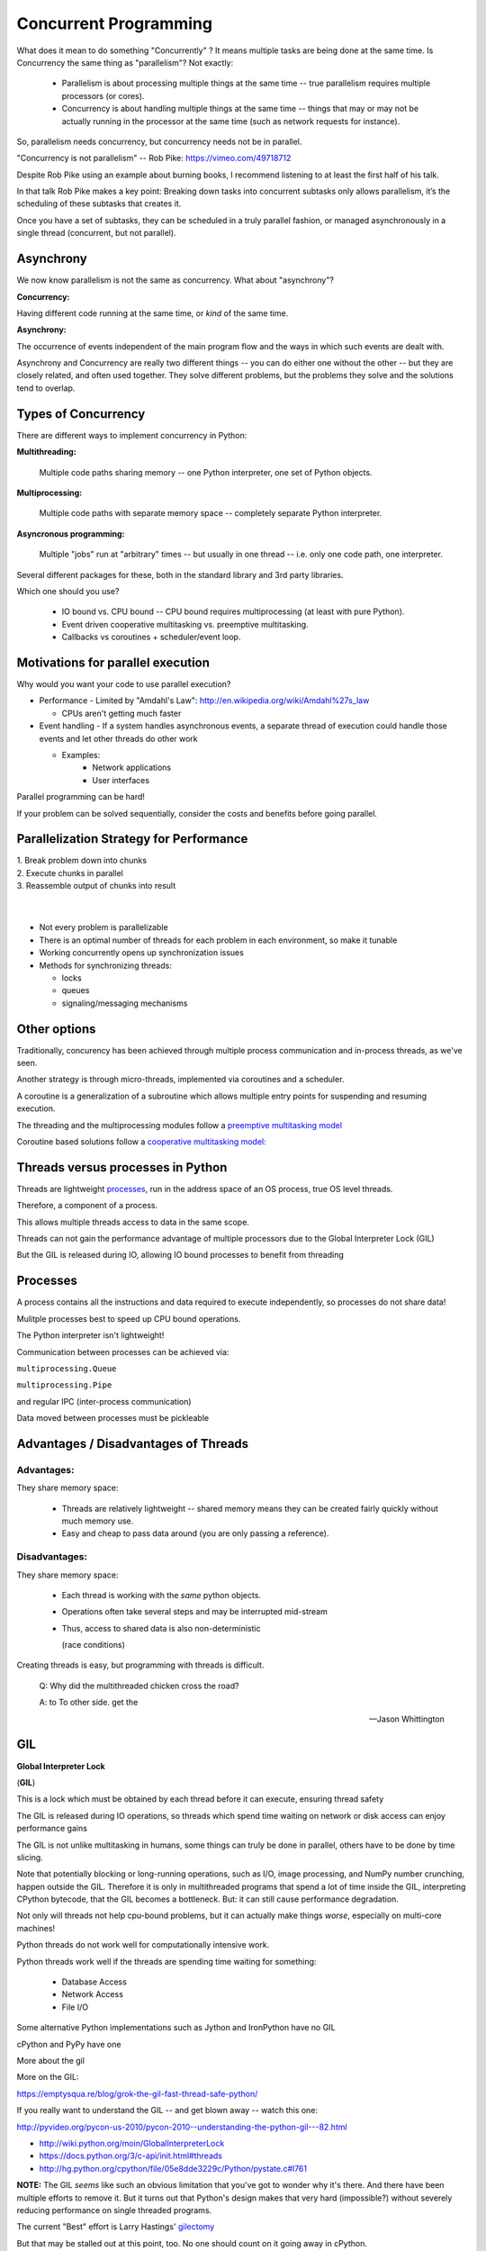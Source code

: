 
.. _concurrency:

######################
Concurrent Programming
######################

What does it mean to do something "Concurrently" ? It means multiple tasks are being done at the same time. Is Concurrency the same thing as "parallelism"? Not exactly:

 - Parallelism is about processing multiple things at the same time -- true parallelism requires multiple processors (or cores).
 - Concurrency is about handling multiple things at the same time -- things that may or may not be actually running in the processor at the same time (such as network requests for instance).
 
So, parallelism needs concurrency, but concurrency needs not be in parallel.

"Concurrency is not parallelism" -- Rob Pike:  https://vimeo.com/49718712

Despite Rob Pike using an example about burning books, I recommend listening to at least the first half of his talk.

In that talk Rob Pike makes a key point: Breaking down tasks into concurrent subtasks only allows parallelism, it’s the scheduling of these subtasks that creates it.

Once you have a set of subtasks, they can be scheduled in a truly parallel fashion, or managed asynchronously in a single thread (concurrent, but not parallel).

Asynchrony
--------------------

We now know parallelism is not the same as concurrency. What about "asynchrony"?

**Concurrency:**

Having different code running at the same time, or *kind* of the same time.

**Asynchrony:**

The occurrence of events independent of the main program flow and the ways in which such events are dealt with.

Asynchrony and Concurrency are really two different things -- you can do either one without the other -- but they are closely related, and often used together. They solve different problems, but the problems they solve 
and the solutions tend to overlap.

Types of Concurrency
--------------------
There are different ways to implement concurrency in Python:

**Multithreading:**

  Multiple code paths sharing memory -- one Python interpreter, one set of Python objects.

**Multiprocessing:**

  Multiple code paths with separate memory space -- completely separate Python interpreter.

**Asyncronous programming:**

  Multiple "jobs" run at "arbitrary" times -- but usually in one thread -- i.e. only one code path, one interpreter.

Several different packages for these, both in the standard library and 3rd party libraries.

Which one should you use?

 - IO bound vs. CPU bound -- CPU bound requires multiprocessing (at least with pure Python).
 - Event driven cooperative multitasking vs. preemptive multitasking.
 - Callbacks vs coroutines + scheduler/event loop.

Motivations for parallel execution
----------------------------------

Why would you want your code to use parallel execution?

-  Performance
   -  Limited by "Amdahl's Law": http://en.wikipedia.org/wiki/Amdahl%27s_law

   -  CPUs aren't getting much faster

-  Event handling
   - If a system handles asynchronous events, a separate thread of execution could handle those events and let other threads do other work

   - Examples:
      -  Network applications
      -  User interfaces

Parallel programming can be hard!

If your problem can be solved sequentially, consider the costs and
benefits before going parallel.


Parallelization Strategy for Performance
----------------------------------------

| 1. Break problem down into chunks
| 2. Execute chunks in parallel
| 3. Reassemble output of chunks into result

.. image:: /_static/OPP.0108.gif
      :align: right
      :height: 450px
      :alt: multitasking flow diagram


|
|

-  Not every problem is parallelizable
-  There is an optimal number of threads for each problem in each
   environment, so make it tunable
-  Working concurrently opens up synchronization issues
-  Methods for synchronizing threads:

   -  locks
   -  queues
   -  signaling/messaging mechanisms

Other options
-------------

Traditionally, concurency has been achieved through multiple process
communication and in-process threads, as we've seen.

Another strategy is through micro-threads, implemented via coroutines
and a scheduler.

A coroutine is a generalization of a subroutine which allows multiple
entry points for suspending and resuming execution.

The threading and the multiprocessing modules follow a
`preemptive multitasking model <http://en.wikipedia.org/wiki/Preemption_(computing)>`_

Coroutine based solutions follow a
`cooperative multitasking model: <http://en.wikipedia.org/wiki/Computer_multitasking#Cooperative_multitasking.2Ftime-sharing>`_

Threads versus processes in Python
----------------------------------

Threads are lightweight processes_, run in the address space of an OS
process, true OS level threads.

Therefore, a component of a process.

.. _processes: https://en.wikipedia.org/wiki/Light-weight_process

This allows multiple threads access to data in the same scope.

Threads can not gain the performance advantage of multiple processors
due to the Global Interpreter Lock (GIL)

But the GIL is released during IO, allowing IO bound processes to
benefit from threading

Processes
---------

A process contains all the instructions and data required to execute
independently, so processes do not share data!

Mulitple processes best to speed up CPU bound operations.

The Python interpreter isn't lightweight!

Communication between processes can be achieved via:

``multiprocessing.Queue``

``multiprocessing.Pipe``

and regular IPC (inter-process communication)

Data moved between processes must be pickleable


Advantages / Disadvantages of Threads
-------------------------------------

Advantages:
...........

They share memory space:

 - Threads are relatively lightweight -- shared memory means they can be created fairly quickly without much memory use.

 - Easy and cheap to pass data around (you are only passing a reference).

Disadvantages:
..............

They share memory space:

 - Each thread is working with the *same* python objects.
 - Operations often take several steps and may be interrupted mid-stream
 - Thus, access to shared data is also non-deterministic

   (race conditions)

Creating threads is easy, but programming with threads is difficult.

  Q: Why did the multithreaded chicken cross the road?

  A: to To other side. get the

  -- Jason Whittington

GIL
---

**Global Interpreter Lock**

(**GIL**)

This is a lock which must be obtained by each thread before it can
execute, ensuring thread safety

.. image:: /_static/gil.png
    :width: 100.0%


The GIL is released during IO operations, so threads which spend time
waiting on network or disk access can enjoy performance gains

The GIL is not unlike multitasking in humans, some things can truly be
done in parallel, others have to be done by time slicing.

Note that potentially blocking or long-running operations, such as I/O, image processing, and NumPy number crunching, happen outside the GIL. Therefore it is only in multithreaded programs that spend a lot of time inside the GIL, interpreting CPython bytecode, that the GIL becomes a bottleneck. But: it can still cause performance degradation.

Not only will threads not help cpu-bound problems, but it can actually make things *worse*, especially on multi-core machines!

Python threads do not work well for computationally intensive work.

Python threads work well if the threads are spending time waiting for something:

 - Database Access
 - Network Access
 - File I/O

Some alternative Python implementations such as Jython and IronPython
have no GIL

cPython and PyPy have one

More about the gil

More on the GIL:

https://emptysqua.re/blog/grok-the-gil-fast-thread-safe-python/

If you really want to understand the GIL -- and get blown away -- watch this one:

http://pyvideo.org/pycon-us-2010/pycon-2010--understanding-the-python-gil---82.html


-  http://wiki.python.org/moin/GlobalInterpreterLock

-  https://docs.python.org/3/c-api/init.html#threads

-  http://hg.python.org/cpython/file/05e8dde3229c/Python/pystate.c#l761


**NOTE:** The GIL *seems* like such an obvious limitation that you've got to wonder why it's there. And there have been multiple efforts to remove it. But it turns out that Python's design makes that very hard (impossible?) without severely reducing performance on single threaded programs.

The current "Best" effort is Larry Hastings' `gilectomy <https://speakerdeck.com/pycon2017/larry-hastings-the-gilectomy-hows-it-going>`_

But that may be stalled out at this point, too. No one should count on it going away in cPython.

But: **Personal Opinion:** Python is not really (directly) suited to the kind of computationally intensive work that the GIL really hampers. And extension modules (i.e. numpy) can release the GIL!


Posted without comment
----------------------
.. figure:: /_static/killGIL.jpg
   :class: fill


Advantages / Disadvantages of Processes
---------------------------------------

Processes are heavier weight -- each process makes a copy of the entire interpreter (Mostly...) -- uses more resources.

You need to copy the data you need back and forth between processes.

Slower to start, slower to use, more memory.

But as the entire python process is copied, each subprocess is working with the different objects -- they can't step on each other. So there is:

 **no GIL**

Multiprocessing is suitable for computationally intensive work.

Works best for "large" problems with not much data to pass back and forth, as that's what's expensive.

Note that there are ways to share memory between processes, if you have a lot of read-only data that needs to be used. (see `Memory Maps <https://docs.python.org/3/library/mmap.html>`_)



Synchronization options:

 - Locks (Mutex: mutual exclusion, Rlock: reentrant lock)
 - Semaphore
 - BoundedSemaphore
 - Event
 - Condition
 - Queues


Mutex locks (``threading.Lock``)
--------------------------------

 - Probably most common
 - Only one thread can modify shared data at any given time
 - Thread determines when unlocked
 - Must put lock/unlock around critical code in ALL threads
 - Difficult to manage

Easiest with context manager:

.. code-block:: python

    x = 0
    x_lock = threading.Lock()

    # Example critical section
    with x_lock:
        # statements using x


Only one lock per thread! (or risk mysterious deadlocks)

Or use RLock for code-based locking (locking function/method execution rather than data access)


Subprocesses (``subprocess``)
-----------------------------

Subprocesses are completely separate processes invoked from a master process (your python program).

Usually used to call non-python programs (shell commands). But of course, a Python program can be a command line program as well, so you can call either your or other python programs this way.

Easy invocation:

.. code-block:: python

    import subprocess

    subprocess.run('ls')

The program halts while waiting for the subprocess to finish. (unless you call it from a thread!)

You can control communication with the subprocess via:

``stdout``, ``stdin``, ``stderr`` with:

``subprocess.Popen``

Lots of options there!


Pipes and ``pickle`` and ``subprocess``
.......................................

 - Very low level, for the brave of heart
 - Can send just about any Python object

For this to work, you need to send messages, as each process runs its own independent Python interpreter.


When to Use What
================

.. image:: /_static/proc_thread_async.png




